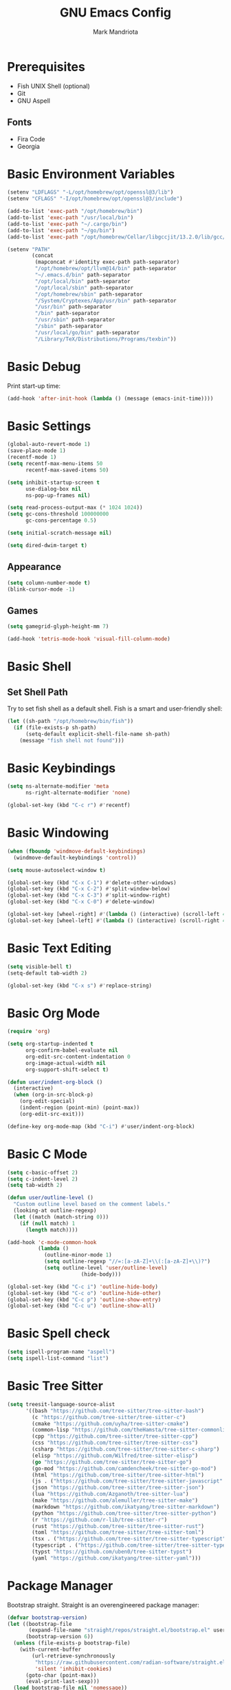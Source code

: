 # -*- after-save-hook: (org-babel-tangle) -*-
#+PROPERTY: header-args:emacs-lisp :exports code :results none :tangle init.el
#+TITLE: GNU Emacs Config
#+AUTHOR: Mark Mandriota
#+STARTUP: showeverything

* Prerequisites
- Fish UNIX Shell (optional)
- Git
- GNU Aspell

** Fonts
- Fira Code
- Georgia

* Basic Environment Variables
#+begin_src emacs-lisp
(setenv "LDFLAGS" "-L/opt/homebrew/opt/openssl@3/lib")
(setenv "CFLAGS" "-I/opt/homebrew/opt/openssl@3/include")

(add-to-list 'exec-path "/opt/homebrew/bin")
(add-to-list 'exec-path "/usr/local/bin")
(add-to-list 'exec-path "~/.cargo/bin")
(add-to-list 'exec-path "~/go/bin")
(add-to-list 'exec-path "/opt/homebrew/Cellar/libgccjit/13.2.0/lib/gcc/current/")

(setenv "PATH"
		(concat
		 (mapconcat #'identity exec-path path-separator)
		 "/opt/homebrew/opt/llvm@14/bin" path-separator
		 "~/.emacs.d/bin" path-separator
		 "/opt/local/bin" path-separator
		 "/opt/local/sbin" path-separator
		 "/opt/homebrew/sbin" path-separator
		 "/System/Cryptexes/App/usr/bin" path-separator
		 "/usr/bin" path-separator
		 "/bin" path-separator
		 "/usr/sbin" path-separator
		 "/sbin" path-separator
		 "/usr/local/go/bin" path-separator
		 "/Library/TeX/Distributions/Programs/texbin"))
#+end_src

* Basic Debug
Print start-up time:
#+begin_src emacs-lisp
(add-hook 'after-init-hook (lambda () (message (emacs-init-time))))
#+end_src

* Basic Settings
#+begin_src emacs-lisp
(global-auto-revert-mode 1)
(save-place-mode 1)
(recentf-mode 1)
(setq recentf-max-menu-items 50
	  recentf-max-saved-items 50)

(setq inhibit-startup-screen t
	  use-dialog-box nil
	  ns-pop-up-frames nil)

(setq read-process-output-max (* 1024 1024))
(setq gc-cons-threshold 100000000
	  gc-cons-percentage 0.5)

(setq initial-scratch-message nil)

(setq dired-dwim-target t)
#+end_src

** Appearance
#+begin_src emacs-lisp
(setq column-number-mode t)
(blink-cursor-mode -1)
#+end_src

** Games
#+begin_src emacs-lisp
(setq gamegrid-glyph-height-mm 7)

(add-hook 'tetris-mode-hook 'visual-fill-column-mode)
#+end_src


* Basic Shell
** Set Shell Path
Try to set fish shell as a default shell. Fish is a smart and user-friendly shell:
#+begin_src emacs-lisp
(let ((sh-path "/opt/homebrew/bin/fish"))
  (if (file-exists-p sh-path)
	  (setq-default explicit-shell-file-name sh-path)
	(message "fish shell not found")))
#+end_src

* Basic Keybindings
#+begin_src emacs-lisp
(setq ns-alternate-modifier 'meta
	  ns-right-alternate-modifier 'none)

(global-set-key (kbd "C-c r") #'recentf)
#+end_src

* Basic Windowing
#+begin_src emacs-lisp
(when (fboundp 'windmove-default-keybindings)
  (windmove-default-keybindings 'control))

(setq mouse-autoselect-window t)

(global-set-key (kbd "C-x C-1") #'delete-other-windows)
(global-set-key (kbd "C-x C-2") #'split-window-below)
(global-set-key (kbd "C-x C-3") #'split-window-right)
(global-set-key (kbd "C-x C-0") #'delete-window)

(global-set-key [wheel-right] #'(lambda () (interactive) (scroll-left 4)))
(global-set-key [wheel-left] #'(lambda () (interactive) (scroll-right 4)))
#+end_src

* Basic Text Editing
#+begin_src emacs-lisp
(setq visible-bell t)
(setq-default tab-width 2)

(global-set-key (kbd "C-x s") #'replace-string)
#+end_src

* Basic Org Mode
#+begin_src emacs-lisp
(require 'org)

(setq org-startup-indented t
	  org-confirm-babel-evaluate nil
	  org-edit-src-content-indentation 0
	  org-image-actual-width nil
	  org-support-shift-select t)

(defun user/indent-org-block ()
  (interactive)
  (when (org-in-src-block-p)
    (org-edit-special)
    (indent-region (point-min) (point-max))
    (org-edit-src-exit)))

(define-key org-mode-map (kbd "C-i") #'user/indent-org-block)
#+end_src

* Basic C Mode
#+begin_src emacs-lisp
(setq c-basic-offset 2)
(setq c-indent-level 2)
(setq tab-width 2)

(defun user/outline-level ()
  "Custom outline level based on the comment labels."
  (looking-at outline-regexp)
  (let ((match (match-string 0)))
    (if (null match) 1
      (length match))))

(add-hook 'c-mode-common-hook
          (lambda ()
            (outline-minor-mode 1)
            (setq outline-regexp "//=:[a-zA-Z]+\\(:[a-zA-Z]+\\)?")
            (setq outline-level 'user/outline-level)
						(hide-body)))

(global-set-key (kbd "C-c i") 'outline-hide-body)
(global-set-key (kbd "C-c o") 'outline-hide-other)
(global-set-key (kbd "C-c p") 'outline-show-entry)
(global-set-key (kbd "C-c u") 'outline-show-all)
#+end_src

* Basic Spell check
#+begin_src emacs-lisp
(setq ispell-program-name "aspell") 
(setq ispell-list-command "list")
#+end_src

* Basic Tree Sitter
#+begin_src emacs-lisp
(setq treesit-language-source-alist
	  '((bash "https://github.com/tree-sitter/tree-sitter-bash")
		(c "https://github.com/tree-sitter/tree-sitter-c")
		(cmake "https://github.com/uyha/tree-sitter-cmake")
		(common-lisp "https://github.com/theHamsta/tree-sitter-commonlisp")
		(cpp "https://github.com/tree-sitter/tree-sitter-cpp")
		(css "https://github.com/tree-sitter/tree-sitter-css")
		(csharp "https://github.com/tree-sitter/tree-sitter-c-sharp")
		(elisp "https://github.com/Wilfred/tree-sitter-elisp")
		(go "https://github.com/tree-sitter/tree-sitter-go")
		(go-mod "https://github.com/camdencheek/tree-sitter-go-mod")
		(html "https://github.com/tree-sitter/tree-sitter-html")
		(js . ("https://github.com/tree-sitter/tree-sitter-javascript" "master" "src"))
		(json "https://github.com/tree-sitter/tree-sitter-json")
		(lua "https://github.com/Azganoth/tree-sitter-lua")
		(make "https://github.com/alemuller/tree-sitter-make")
		(markdown "https://github.com/ikatyang/tree-sitter-markdown")
		(python "https://github.com/tree-sitter/tree-sitter-python")
		(r "https://github.com/r-lib/tree-sitter-r")
		(rust "https://github.com/tree-sitter/tree-sitter-rust")
		(toml "https://github.com/tree-sitter/tree-sitter-toml")
		(tsx . ("https://github.com/tree-sitter/tree-sitter-typescript" "master" "tsx/src"))
		(typescript . ("https://github.com/tree-sitter/tree-sitter-typescript" "master" "typescript/src"))
		(typst "https://github.com/uben0/tree-sitter-typst")
		(yaml "https://github.com/ikatyang/tree-sitter-yaml")))
#+end_src

* Package Manager
Bootstrap straight. Straight is an overengineered package manager:
#+begin_src emacs-lisp
(defvar bootstrap-version)
(let ((bootstrap-file
       (expand-file-name "straight/repos/straight.el/bootstrap.el" user-emacs-directory))
      (bootstrap-version 6))
  (unless (file-exists-p bootstrap-file)
    (with-current-buffer
        (url-retrieve-synchronously
         "https://raw.githubusercontent.com/radian-software/straight.el/develop/install.el"
         'silent 'inhibit-cookies)
      (goto-char (point-max))
      (eval-print-last-sexp)))
  (load bootstrap-file nil 'nomessage))
#+end_src

Add use-package support:
#+begin_src emacs-lisp
(straight-use-package 'use-package)
(setq straight-use-package-by-default t)
#+end_src

* Theme
#+begin_src emacs-lisp
(use-package doom-themes
  :custom
  (doom-themes-enable-bold t)
  (doom-themes-enable-italic t)
  :config
  (load-theme 'doom-nord t)

  (doom-themes-visual-bell-config)
  (doom-themes-org-config))
#+end_src

* All The Icons
#+begin_src emacs-lisp
(use-package all-the-icons
  :if (display-graphic-p))
#+end_src

** All The Icons Dired
#+begin_src emacs-lisp
(use-package all-the-icons-dired
  :after all-the-icons
  :straight (:type git :host github :repo "jtbm37/all-the-icons-dired")
  :config
  (add-hook 'dired-mode-hook 'all-the-icons-dired-mode))
#+end_src

** All The Icons Ivy Rich
#+begin_src emacs-lisp
(use-package all-the-icons-ivy-rich
  :after (all-the-icons ivy-rich)
  :init (all-the-icons-ivy-rich-mode 1))
#+end_src

* Source Browsing
** Projectile
#+begin_src emacs-lisp
(use-package projectile
  :config
  (projectile-mode +1)
  (define-key projectile-mode-map (kbd "M-p") 'projectile-command-map))
#+end_src

* VTerm
#+begin_src emacs-lisp
(use-package vterm)
#+end_src

* Dashboard
#+begin_src emacs-lisp
(use-package dashboard
  :after (projectile all-the-icons)
  :custom
  (dashboard-items '((recents  . 7)
                     (projects . 4)
                     (agenda . 2)
                     (registers . 2)
					 (bookmarks . 4)))
  (dashboard-icon-type 'all-the-icons)
  (dashboard-set-heading-icons t)
  (dashboard-set-file-icons t)
  (dashboard-startup-banner 'ascii)
  (dashboard-banner-logo-title nil)
  (dashboard-set-init-info nil)
  :config
  (dashboard-setup-startup-hook))
#+end_src

* Text Editing & Navigation
** Undo Tree
#+begin_src emacs-lisp
(use-package queue)
(use-package undo-tree
	:config
	:after (queue)
	(global-undo-tree-mode))
#+end_src

** Avy Mode
#+begin_src emacs-lisp
(use-package avy
	:config
	(global-set-key (kbd "C-w") 'avy-goto-word-0))
#+end_src

** God Mode
#+begin_src emacs-lisp
(use-package god-mode
  :config
  (global-set-key (kbd "<escape>") #'god-mode)

  (define-key god-local-mode-map (kbd "z") #'repeat)
  
  (define-key god-local-mode-map (kbd "[") #'backward-paragraph)
  (define-key god-local-mode-map (kbd "]") #'forward-paragraph))

(defun user/god-mode-update-cursor ()
  (if (or god-local-mode buffer-read-only)
	  (set-cursor-color "cyan")
	(set-cursor-color "white")))

(add-hook 'post-command-hook #'user/god-mode-update-cursor)
#+end_src

** Multiple cursors
#+begin_src emacs-lisp
(use-package multiple-cursors
  :config
  (global-set-key (kbd "C-s-c") 'mc/edit-lines)
  (global-set-key (kbd "C-(") 'mc/mark-previous-like-this)
  (global-set-key (kbd "C-)") 'mc/mark-next-like-this)
  (global-set-key (kbd "C-c C-(") 'mc/mark-all-like-this)
  (global-set-key (kbd "s-<mouse-1>") 'mc/add-cursor-on-click))
#+end_src

** Kaomoji
#+begin_src emacs-lisp
(use-package kaomel
  :straight  (:type git :host github :repo "gicrisf/kaomel")
	:custom
	(kaomel-path "~/.emacs.d/kaomoji.json"))

(global-set-key (kbd "C-s-k") #'kaomel-insert)
#+end_src

** Snippets
#+begin_src emacs-lisp
(use-package yasnippet
  :custom
  (yas-snippet-dirs '(;; "~/.emacs.d/user_snippets"
					  "~/.emacs.d/AndreaCrotti_snippets"))
  :config
  (yas-global-mode 1))
#+end_src

* Which Key Mode
#+begin_src emacs-lisp
(use-package which-key
  :config
  (which-key-mode))
#+end_src

* Ivy
#+begin_src emacs-lisp
(use-package ivy
  :config
  (ivy-mode)

  (global-set-key (kbd "C-r") 'swiper-thing-at-point)
  (global-set-key (kbd "C-s") 'swiper))
#+end_src

** Counsel
#+begin_src emacs-lisp
(use-package counsel
  :after ivy
  :config
  (counsel-mode))
#+end_src

** Ivy Rich
#+begin_src emacs-lisp
(use-package ivy-rich
  :after ivy
  :config
  (ivy-rich-mode 1)
  (setcdr (assq t ivy-format-functions-alist) #'ivy-format-function-line))
#+end_src

* Magit
#+begin_src emacs-lisp
(use-package magit)
#+end_src

* Python
#+begin_src emacs-lisp
(setenv "PYTHONIOENCODING" "utf8")

(setq python-shell-interpreter-args "-m asyncio")

(use-package lsp-pyright
  :hook (python-mode . (lambda () (require 'lsp-pyright)))
  :init (when (executable-find "python3")
          (setq lsp-pyright-python-executable-cmd "python3")))

(use-package py-autopep8
	:custom
	(py-autopep8-options '("--max-line-length=80")))

(use-package pyvenv
  :config
  (pyvenv-tracking-mode)
  (add-hook 'pyvenv-post-activate-hooks 'lsp))
#+end_src

* Rust
#+begin_src emacs-lisp
(use-package rustic
  :mode ("\\.rs\\'" . rustic-mode)
  :custom
  (rustic-format-on-save t))
#+end_src

* Fish
#+begin_src emacs-lisp
(use-package fish-mode
  :mode ("\\.fish$")
  :config
  (setq fish-enable-auto-indent t))
#+end_src

* Zig
#+begin_src emacs-lisp
(use-package zig-mode)
#+end_src

* Go
#+begin_src emacs-lisp
(use-package go-mode)
#+end_src

* Java
#+begin_src emacs-lisp
(use-package lsp-java)
#+end_src

* Debug
#+begin_src emacs-lisp
(use-package dap-mode)
#+end_src

* Error Checking
#+begin_src emacs-lisp
(use-package flycheck)
#+end_src

* LSP Mode
#+begin_src emacs-lisp
(use-package lsp-mode
  :ensure
  :commands lsp
  :custom
  (lsp-rust-analyzer-cargo-watch-command "clippy")
  (lsp-eldoc-render-all nil)
  (lsp-inlay-hint-enable t)
	(lsp-headerline-breadcrumb-enable nil)
  (lsp-rust-analyzer-display-lifetime-elision-hints-enable "skip_trivial")
  (lsp-rust-analyzer-display-chaining-hints t)
  (lsp-rust-analyzer-display-lifetime-elision-hints-use-parameter-names nil)
  (lsp-rust-analyzer-display-closure-return-type-hints t)
  (lsp-rust-analyzer-display-parameter-hints nil)
  (lsp-rust-analyzer-display-reborrow-hints nil)
	(lsp-go-analyses '((shadow . t)
                     (simplifycompositelit . :json-false)))
	:hook ((lsp-mode . lsp-enable-which-key-integration)
				 (python-mode . lsp)
				 (python-mode . py-autopep8-mode)
				 (elisp-mode . lsp)
				 (java-mode . lsp)
				 (go-mode . lsp)
				 (rustic . lsp)
				 (c-mode . lsp)
				 (zig . lsp))
  :config
  (add-hook 'lsp-mode-hook 'lsp-ui-mode)
	(require 'dap-cpptools))

(use-package lsp-ui
  :ensure
  :commands lsp-ui-mode
  :custom
  (lsp-ui-peek-always-show t)
  (lsp-ui-sideline-show-hover t)
  (lsp-ui-doc-enable t)
	(lsp-ui-sideline-enable nil))

(use-package lsp-ivy :commands lsp-ivy-workspace-symbol)
#+end_src

** Company Mode
#+begin_src emacs-lisp
(use-package company
  :custom
  (company-idle-delay 0)
  (company-minimum-prefix-length 1)
  (company-selection-wrap-around t)
  :config
  (add-hook 'after-init-hook 'global-company-mode)
  (global-set-key (kbd "C-c y") 'company-yasnippet)

  (company-tng-configure-default))
#+end_src

* Org Mode
** Org Babel
#+begin_src emacs-lisp
(use-package ob-go)
(use-package ob-fish
  :straight  (:type git :host github :repo "takeokunn/ob-fish"))
(org-babel-do-load-languages
 'org-babel-load-languages
 '((python . t)
   (C . t)
	 (shell . t)))

(defun toggle-org-html-export-on-save ()
  (interactive)
  (if (memq 'org-html-export-to-html after-save-hook)
      (progn
        (remove-hook 'after-save-hook 'org-html-export-to-html t)
        (message "Disabled org html export on save for current buffer..."))
    (add-hook 'after-save-hook 'org-html-export-to-html nil t)
    (message "Enabled org html export on save for current buffer...")))
#+end_src

* Typst Mode
Readable LaTeX:
#+begin_src emacs-lisp
;; (use-package typst-ts-mode
;;   :straight (:type git :host sourcehut :repo "meow_king/typst-ts-mode")
;;   :custom
;;   (typst-ts-mode-watch-options "--open"))
#+end_src

* Visual Fill Column Mode
#+begin_src emacs-lisp
(use-package visual-fill-column
  :commands visual-fill-column-mode
  :custom
  (visual-fill-column-center-text t)
  (visual-fill-column-width 90))
#+end_src

* EPUB reader
#+begin_src emacs-lisp
(use-package nov
  :custom
  (nov-text-width t)
  :config
	(defun user/nov-font-setup ()
	  (face-remap-add-relative 'variable-pitch :family "Georgia"
                               :height 1.2))
	(add-hook 'nov-mode-hook 'user/nov-font-setup)
	
  (add-hook 'nov-mode-hook 'visual-line-mode)
  (add-hook 'nov-mode-hook 'visual-fill-column-mode)

  (add-to-list 'auto-mode-alist '("\\.epub\\'" . nov-mode)))
#+end_src

* Messengers
** Telegram
#+begin_src emacs-lisp :results silent
(use-package telega
  :commands (telega)
  :defer t)

(add-hook 'telega-load-hook 'telega-notifications-mode)
(use-package language-detection)
(define-key global-map (kbd "C-c t") telega-prefix-map)
#+end_src

** Matrix
#+begin_src emacs-lisp
(use-package ement
	:straight (:type git :host github :repo "alphapapa/ement.el")
	:custom
	(ement-room-compose-method 'compose-buffer))
#+end_src

* Start Server
#+begin_src emacs-lisp
(unless (server-running-p)
	(server-start))
#+end_src
